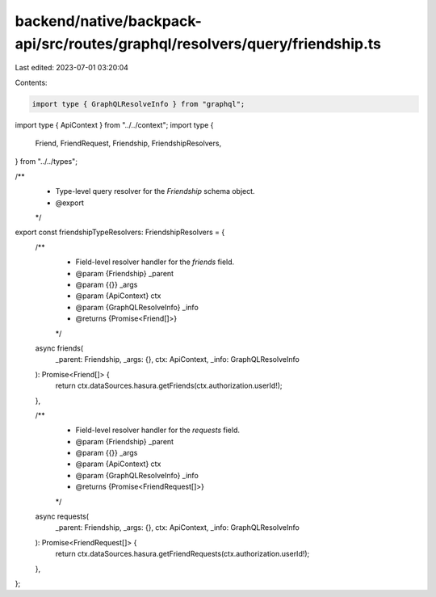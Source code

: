 backend/native/backpack-api/src/routes/graphql/resolvers/query/friendship.ts
============================================================================

Last edited: 2023-07-01 03:20:04

Contents:

.. code-block:: ts

    import type { GraphQLResolveInfo } from "graphql";

import type { ApiContext } from "../../context";
import type {
  Friend,
  FriendRequest,
  Friendship,
  FriendshipResolvers,
} from "../../types";

/**
 * Type-level query resolver for the `Friendship` schema object.
 * @export
 */
export const friendshipTypeResolvers: FriendshipResolvers = {
  /**
   * Field-level resolver handler for the `friends` field.
   * @param {Friendship} _parent
   * @param {{}} _args
   * @param {ApiContext} ctx
   * @param {GraphQLResolveInfo} _info
   * @returns {Promise<Friend[]>}
   */
  async friends(
    _parent: Friendship,
    _args: {},
    ctx: ApiContext,
    _info: GraphQLResolveInfo
  ): Promise<Friend[]> {
    return ctx.dataSources.hasura.getFriends(ctx.authorization.userId!);
  },

  /**
   * Field-level resolver handler for the `requests` field.
   * @param {Friendship} _parent
   * @param {{}} _args
   * @param {ApiContext} ctx
   * @param {GraphQLResolveInfo} _info
   * @returns {Promise<FriendRequest[]>}
   */
  async requests(
    _parent: Friendship,
    _args: {},
    ctx: ApiContext,
    _info: GraphQLResolveInfo
  ): Promise<FriendRequest[]> {
    return ctx.dataSources.hasura.getFriendRequests(ctx.authorization.userId!);
  },
};



